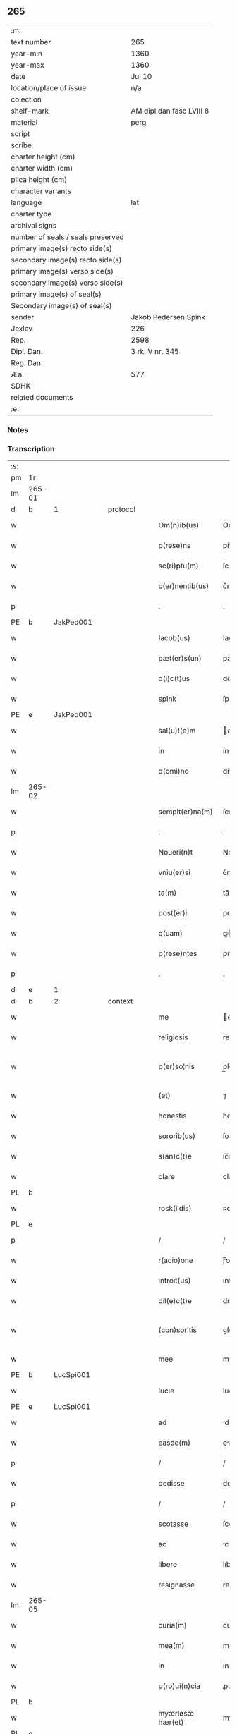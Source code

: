 ** 265

| :m:                               |                          |
| text number                       | 265                      |
| year-min                          | 1360                     |
| year-max                          | 1360                     |
| date                              | Jul 10                   |
| location/place of issue           | n/a                      |
| colection                         |                          |
| shelf-mark                        | AM dipl dan fasc LVIII 8 |
| material                          | perg                     |
| script                            |                          |
| scribe                            |                          |
| charter height (cm)               |                          |
| charter width (cm)                |                          |
| plica height (cm)                 |                          |
| character variants                |                          |
| language                          | lat                      |
| charter type                      |                          |
| archival signs                    |                          |
| number of seals / seals preserved |                          |
| primary image(s) recto side(s)    |                          |
| secondary image(s) recto side(s)  |                          |
| primary image(s) verso side(s)    |                          |
| secondary image(s) verso side(s)  |                          |
| primary image(s) of seal(s)       |                          |
| Secondary image(s) of seal(s)     |                          |
| sender                            | Jakob Pedersen Spink     |
| Jexlev                            | 226                      |
| Rep.                              | 2598                     |
| Dipl. Dan.                        | 3 rk. V nr. 345          |
| Reg. Dan.                         |                          |
| Æa.                               | 577                      |
| SDHK                              |                          |
| related documents                 |                          |
| :e:                               |                          |

*** Notes


*** Transcription
| :s: |        |   |   |   |   |                  |                |   |   |   |   |     |   |   |   |               |
| pm  | 1r     |   |   |   |   |                  |                |   |   |   |   |     |   |   |   |               |
| lm  | 265-01 |   |   |   |   |                  |                |   |   |   |   |     |   |   |   |               |
| d  | b      | 1  |   | protocol  |   |                  |                |   |   |   |   |     |   |   |   |               |
| w   |        |   |   |   |   | Om(n)ib(us)      | Om̅ıbꝫ          |   |   |   |   | lat |   |   |   |        265-01 |
| w   |        |   |   |   |   | p(rese)ns        | pn̅            |   |   |   |   | lat |   |   |   |        265-01 |
| w   |        |   |   |   |   | sc(ri)ptu(m)     | ſcptu̅         |   |   |   |   | lat |   |   |   |        265-01 |
| w   |        |   |   |   |   | c(er)nentib(us)  | c͛nentıbꝫ       |   |   |   |   | lat |   |   |   |        265-01 |
| p   |        |   |   |   |   | .                | .              |   |   |   |   | lat |   |   |   |        265-01 |
| PE  | b      | JakPed001  |   |   |   |                  |                |   |   |   |   |     |   |   |   |               |
| w   |        |   |   |   |   | Iacob(us)        | Iacobꝫ         |   |   |   |   | lat |   |   |   |        265-01 |
| w   |        |   |   |   |   | pæt(er)s(un)     | pæꝭ          |   |   |   |   | lat |   |   |   |        265-01 |
| w   |        |   |   |   |   | d(i)c(t)us       | dc̅u           |   |   |   |   | lat |   |   |   |        265-01 |
| w   |        |   |   |   |   | spink            | ſpínk          |   |   |   |   | lat |   |   |   |        265-01 |
| PE  | e      | JakPed001  |   |   |   |                  |                |   |   |   |   |     |   |   |   |               |
| w   |        |   |   |   |   | sal(u)t(e)m      | al̅t          |   |   |   |   | lat |   |   |   |        265-01 |
| w   |        |   |   |   |   | in               | ín             |   |   |   |   | lat |   |   |   |        265-01 |
| w   |        |   |   |   |   | d(omi)no         | dn̅o            |   |   |   |   | lat |   |   |   |        265-01 |
| lm  | 265-02 |   |   |   |   |                  |                |   |   |   |   |     |   |   |   |               |
| w   |        |   |   |   |   | sempit(er)na(m)  | ſempıtna̅      |   |   |   |   | lat |   |   |   |        265-02 |
| p   |        |   |   |   |   | .                | .              |   |   |   |   | lat |   |   |   |        265-02 |
| w   |        |   |   |   |   | Noueri(n)t       | Nouerı̅t        |   |   |   |   | lat |   |   |   |        265-02 |
| w   |        |   |   |   |   | vniu(er)si       | ỽniuſı        |   |   |   |   | lat |   |   |   |        265-02 |
| w   |        |   |   |   |   | ta(m)            | ta̅             |   |   |   |   | lat |   |   |   |        265-02 |
| w   |        |   |   |   |   | post(er)i        | poﬅı          |   |   |   |   | lat |   |   |   |        265-02 |
| w   |        |   |   |   |   | q(uam)           | ꝙ             |   |   |   |   | lat |   |   |   |        265-02 |
| w   |        |   |   |   |   | p(rese)ntes      | pn̅te          |   |   |   |   | lat |   |   |   |        265-02 |
| p   |        |   |   |   |   | .                | .              |   |   |   |   | lat |   |   |   |        265-02 |
| d  | e      | 1  |   |   |   |                  |                |   |   |   |   |     |   |   |   |               |
| d  | b      | 2  |   | context  |   |                  |                |   |   |   |   |     |   |   |   |               |
| w   |        |   |   |   |   | me               | e             |   |   |   |   | lat |   |   |   |        265-02 |
| w   |        |   |   |   |   | religiosis       | relígíoſı     |   |   |   |   | lat |   |   |   |        265-02 |
| w   |        |   |   |   |   | p(er)so¦nis      | p̲ſo¦ni        |   |   |   |   | lat |   |   |   | 265-02—265-03 |
| w   |        |   |   |   |   | (et)             | ⁊              |   |   |   |   | lat |   |   |   |        265-03 |
| w   |        |   |   |   |   | honestis         | honeﬅí        |   |   |   |   | lat |   |   |   |        265-03 |
| w   |        |   |   |   |   | sororib(us)      | ſoꝛoꝛíbꝫ       |   |   |   |   | lat |   |   |   |        265-03 |
| w   |        |   |   |   |   | s(an)c(t)e       | ſc̅e            |   |   |   |   | lat |   |   |   |        265-03 |
| w   |        |   |   |   |   | clare            | clare          |   |   |   |   | lat |   |   |   |        265-03 |
| PL  | b      |   |   |   |   |                  |                |   |   |   |   |     |   |   |   |               |
| w   |        |   |   |   |   | rosk(ildis)      | ʀoſꝃ           |   |   |   |   | lat |   |   |   |        265-03 |
| PL  | e      |   |   |   |   |                  |                |   |   |   |   |     |   |   |   |               |
| p   |        |   |   |   |   | /                | /              |   |   |   |   | lat |   |   |   |        265-03 |
| w   |        |   |   |   |   | r(acio)one       | ɼ̅one           |   |   |   |   | lat |   |   |   |        265-03 |
| w   |        |   |   |   |   | introit(us)      | íntroıtꝰ       |   |   |   |   | lat |   |   |   |        265-03 |
| w   |        |   |   |   |   | dil(e)c(t)e      | dılc̅e          |   |   |   |   | lat |   |   |   |        265-03 |
| w   |        |   |   |   |   | (con)sor¦tis     | ꝯſoꝛ¦tí       |   |   |   |   | lat |   |   |   | 265-03—265-04 |
| w   |        |   |   |   |   | mee              | mee            |   |   |   |   | lat |   |   |   |        265-04 |
| PE  | b      | LucSpi001  |   |   |   |                  |                |   |   |   |   |     |   |   |   |               |
| w   |        |   |   |   |   | lucie            | lucíe          |   |   |   |   | lat |   |   |   |        265-04 |
| PE  | e      | LucSpi001  |   |   |   |                  |                |   |   |   |   |     |   |   |   |               |
| w   |        |   |   |   |   | ad               | d             |   |   |   |   | lat |   |   |   |        265-04 |
| w   |        |   |   |   |   | easde(m)         | eſde̅          |   |   |   |   | lat |   |   |   |        265-04 |
| p   |        |   |   |   |   | /                | /              |   |   |   |   | lat |   |   |   |        265-04 |
| w   |        |   |   |   |   | dedisse          | dedıſſe        |   |   |   |   | lat |   |   |   |        265-04 |
| p   |        |   |   |   |   | /                | /              |   |   |   |   | lat |   |   |   |        265-04 |
| w   |        |   |   |   |   | scotasse         | ſcotaſſe       |   |   |   |   | lat |   |   |   |        265-04 |
| w   |        |   |   |   |   | ac               | c             |   |   |   |   | lat |   |   |   |        265-04 |
| w   |        |   |   |   |   | libere           | lıbere         |   |   |   |   | lat |   |   |   |        265-04 |
| w   |        |   |   |   |   | resignasse       | reſígnaſſe     |   |   |   |   | lat |   |   |   |        265-04 |
| lm  | 265-05 |   |   |   |   |                  |                |   |   |   |   |     |   |   |   |               |
| w   |        |   |   |   |   | curia(m)         | curıa̅          |   |   |   |   | lat |   |   |   |        265-05 |
| w   |        |   |   |   |   | mea(m)           | me̅            |   |   |   |   | lat |   |   |   |        265-05 |
| w   |        |   |   |   |   | in               | ín             |   |   |   |   | lat |   |   |   |        265-05 |
| w   |        |   |   |   |   | p(ro)ui(n)cia    | ꝓuı̅cı         |   |   |   |   | lat |   |   |   |        265-05 |
| PL  | b      |   |   |   |   |                  |                |   |   |   |   |     |   |   |   |               |
| w   |        |   |   |   |   | myærløsæ hær(et) | myærløſæ hæ   |   |   |   |   | lat |   |   |   |        265-05 |
| PL  | e      |   |   |   |   |                  |                |   |   |   |   |     |   |   |   |               |
| w   |        |   |   |   |   | in               | ín             |   |   |   |   | lat |   |   |   |        265-05 |
| w   |        |   |   |   |   | villa            | ỽıll          |   |   |   |   | lat |   |   |   |        265-05 |
| PL  | b      |   |   |   |   |                  |                |   |   |   |   |     |   |   |   |               |
| w   |        |   |   |   |   | kykringæ         | kykrıngæ       |   |   |   |   | lat |   |   |   |        265-05 |
| PL  | e      |   |   |   |   |                  |                |   |   |   |   |     |   |   |   |               |
| w   |        |   |   |   |   | sita(m)          | ſıta̅           |   |   |   |   | lat |   |   |   |        265-05 |
| lm  | 265-06 |   |   |   |   |                  |                |   |   |   |   |     |   |   |   |               |
| w   |        |   |   |   |   | i(n)             | ı̅              |   |   |   |   | lat |   |   |   |        265-06 |
| w   |        |   |   |   |   | q(ua)            | q             |   |   |   |   | lat |   |   |   |        265-06 |
| w   |        |   |   |   |   | residet          | reſıdet        |   |   |   |   | lat |   |   |   |        265-06 |
| w   |        |   |   |   |   | villic(us)       | ỽıllıcꝰ        |   |   |   |   | lat |   |   |   |        265-06 |
| w   |        |   |   |   |   | q(ui)da(m)       | qda̅           |   |   |   |   | lat |   |   |   |        265-06 |
| PE  | b      | PedOve001  |   |   |   |                  |                |   |   |   |   |     |   |   |   |               |
| w   |        |   |   |   |   | Petr(us)         | Petrꝰ          |   |   |   |   | lat |   |   |   |        265-06 |
| w   |        |   |   |   |   | auhæs(un)        | auhæ          |   |   |   |   | lat |   |   |   |        265-06 |
| PE  | e      | PedOve001  |   |   |   |                  |                |   |   |   |   |     |   |   |   |               |
| w   |        |   |   |   |   | no(m)i(n)e       | no̅ıe           |   |   |   |   | lat |   |   |   |        265-06 |
| w   |        |   |   |   |   | cu(m)            | cu̅             |   |   |   |   | lat |   |   |   |        265-06 |
| w   |        |   |   |   |   | hald             | hald           |   |   |   |   | lat |   |   |   |        265-06 |
| w   |        |   |   |   |   | (et)             |               |   |   |   |   | lat |   |   |   |        265-06 |
| w   |        |   |   |   |   | vno              | ỽno            |   |   |   |   | lat |   |   |   |        265-06 |
| w   |        |   |   |   |   | garth¦sædæstofn  | garth¦ſædæﬅofn |   |   |   |   | dan |   |   |   | 265-06—265-07 |
| p   |        |   |   |   |   | .                | .              |   |   |   |   | lat |   |   |   |        265-07 |
| w   |        |   |   |   |   | (et)             |               |   |   |   |   | lat |   |   |   |        265-07 |
| w   |        |   |   |   |   | om(n)ib(us)      | om̅ıbꝫ          |   |   |   |   | lat |   |   |   |        265-07 |
| w   |        |   |   |   |   | alijs            | alíȷ          |   |   |   |   | lat |   |   |   |        265-07 |
| w   |        |   |   |   |   | suis             | ſuí           |   |   |   |   | lat |   |   |   |        265-07 |
| w   |        |   |   |   |   | p(er)tine(n)cijs | p̲tıne̅cí      |   |   |   |   | lat |   |   |   |        265-07 |
| w   |        |   |   |   |   | agris            | grí          |   |   |   |   | lat |   |   |   |        265-07 |
| w   |        |   |   |   |   | p(ra)tis         | ptı          |   |   |   |   | lat |   |   |   |        265-07 |
| w   |        |   |   |   |   | pascuis          | paſcuí        |   |   |   |   | lat |   |   |   |        265-07 |
| w   |        |   |   |   |   | (et)             |               |   |   |   |   | lat |   |   |   |        265-07 |
| lm  | 265-08 |   |   |   |   |                  |                |   |   |   |   |     |   |   |   |               |
| w   |        |   |   |   |   | siluis           | ſıluí         |   |   |   |   | lat |   |   |   |        265-08 |
| w   |        |   |   |   |   | iure             | íure           |   |   |   |   | lat |   |   |   |        265-08 |
| w   |        |   |   |   |   | p(er)petuo       | ̲etuo          |   |   |   |   | lat |   |   |   |        265-08 |
| w   |        |   |   |   |   | posside(n)da(m)  | poſſıde̅da̅      |   |   |   |   | lat |   |   |   |        265-08 |
| p   |        |   |   |   |   | .                | .              |   |   |   |   | lat |   |   |   |        265-08 |
| d  | e      | 2  |   |   |   |                  |                |   |   |   |   |     |   |   |   |               |
| d  | b      | 3  |   | eschatocol  |   |                  |                |   |   |   |   |     |   |   |   |               |
| w   |        |   |   |   |   | In               | In             |   |   |   |   | lat |   |   |   |        265-08 |
| w   |        |   |   |   |   | cui(us)          | cuıꝰ           |   |   |   |   | lat |   |   |   |        265-08 |
| w   |        |   |   |   |   | Rej              | Re            |   |   |   |   | lat |   |   |   |        265-08 |
| w   |        |   |   |   |   | testimoniu(m)    | teﬅímoníu̅      |   |   |   |   | lat |   |   |   |        265-08 |
| w   |        |   |   |   |   | sigillu(m)       | ſıgıllu̅        |   |   |   |   | lat |   |   |   |        265-08 |
| lm  | 265-09 |   |   |   |   |                  |                |   |   |   |   |     |   |   |   |               |
| w   |        |   |   |   |   | meu(m)           | meu̅            |   |   |   |   | lat |   |   |   |        265-09 |
| w   |        |   |   |   |   | p(rese)ntib(us)  | pn̅tıbꝫ         |   |   |   |   | lat |   |   |   |        265-09 |
| w   |        |   |   |   |   | e(st)            | e̅              |   |   |   |   | lat |   |   |   |        265-09 |
| w   |        |   |   |   |   | appensu(m)       | enſu̅         |   |   |   |   | lat |   |   |   |        265-09 |
| p   |        |   |   |   |   | .                | .              |   |   |   |   | lat |   |   |   |        265-09 |
| w   |        |   |   |   |   | Datu(m)          | Datu̅           |   |   |   |   | lat |   |   |   |        265-09 |
| w   |        |   |   |   |   | a(n)no           | ̅no            |   |   |   |   | lat |   |   |   |        265-09 |
| w   |        |   |   |   |   | d(omi)ni         | dn̅ı            |   |   |   |   | lat |   |   |   |        265-09 |
| p   |        |   |   |   |   | .                | .              |   |   |   |   | lat |   |   |   |        265-09 |
| n   |        |   |   |   |   | mͦ                | ͦ              |   |   |   |   | lat |   |   |   |        265-09 |
| p   |        |   |   |   |   | .                | .              |   |   |   |   | lat |   |   |   |        265-09 |
| n   |        |   |   |   |   | cccͦ              | ccͦc            |   |   |   |   | lat |   |   |   |        265-09 |
| p   |        |   |   |   |   | .                | .              |   |   |   |   | lat |   |   |   |        265-09 |
| n   |        |   |   |   |   | lxͦ               | lxͦ             |   |   |   |   | lat |   |   |   |        265-09 |
| p   |        |   |   |   |   | .                | .              |   |   |   |   | lat |   |   |   |        265-09 |
| w   |        |   |   |   |   | in               | ín             |   |   |   |   | lat |   |   |   |        265-09 |
| w   |        |   |   |   |   | festo            | feﬅo           |   |   |   |   | lat |   |   |   |        265-09 |
| lm  | 265-10 |   |   |   |   |                  |                |   |   |   |   |     |   |   |   |               |
| w   |        |   |   |   |   | s(an)c(t)i       | ſc̅ı            |   |   |   |   | lat |   |   |   |        265-10 |
| w   |        |   |   |   |   | kanuti           | kanutı         |   |   |   |   | lat |   |   |   |        265-10 |
| w   |        |   |   |   |   | reg(is)          | regꝭ           |   |   |   |   | lat |   |   |   |        265-10 |
| w   |        |   |   |   |   | (et)             | ⁊              |   |   |   |   | lat |   |   |   |        265-10 |
| w   |        |   |   |   |   | martiris         | martírı       |   |   |   |   | lat |   |   |   |        265-10 |
| w   |        |   |   |   |   | gl(ori)osi       | gl̅oſí          |   |   |   |   | lat |   |   |   |        265-10 |
| p   |        |   |   |   |   | /                | /              |   |   |   |   | lat |   |   |   |        265-10 |
| d  | e      | 3  |   |   |   |                  |                |   |   |   |   |     |   |   |   |               |
| :e: |        |   |   |   |   |                  |                |   |   |   |   |     |   |   |   |               |
